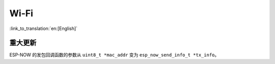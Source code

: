 Wi-Fi
=====

:link_to_translation:`en:[English]`


重大更新
~~~~~~~~

ESP-NOW 的发包回调函数的参数从 ``uint8_t *mac_addr`` 变为 ``esp_now_send_info_t *tx_info``。
